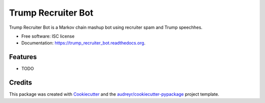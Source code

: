 ===============================
Trump Recruiter Bot
===============================

.. image:: https://img.shields.io/pypi/v/trump_recruiter_bot.svg
        :target: https://pypi.python.org/pypi/trump_recruiter_bot

.. image:: https://img.shields.io/travis/1337807/trump_recruiter_bot.svg
        :target: https://travis-ci.org/1337807/trump_recruiter_bot

.. image:: https://readthedocs.org/projects/trump_recruiter_bot/badge/?version=latest
        :target: https://readthedocs.org/projects/trump_recruiter_bot/?badge=latest
        :alt: Documentation Status


Trump Recruiter Bot is a Markov chain mashup bot using recruiter spam and Trump speechhes.

* Free software: ISC license
* Documentation: https://trump_recruiter_bot.readthedocs.org.

Features
--------

* TODO

Credits
---------

This package was created with Cookiecutter_ and the `audreyr/cookiecutter-pypackage`_ project template.

.. _Cookiecutter: https://github.com/audreyr/cookiecutter
.. _`audreyr/cookiecutter-pypackage`: https://github.com/audreyr/cookiecutter-pypackage
